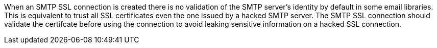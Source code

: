 When an SMTP SSL connection is created there is no validation of the SMTP server's identity by default in some email libraries. This is equivalent to trust all SSL certificates even the one issued by a hacked SMTP server. The SMTP SSL connection should validate the certifcate before using the connection to avoid leaking sensitive information on a hacked SSL connection.
